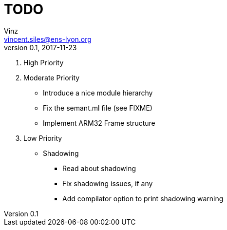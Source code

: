 = TODO
Vinz <vincent.siles@ens-lyon.org>
v0.1, 2017-11-23

. High Priority
. Moderate Priority
* Introduce a nice module hierarchy
* Fix the semant.ml file (see FIXME)
* Implement ARM32 Frame structure
. Low Priority
* Shadowing
** Read about shadowing
** Fix shadowing issues, if any
** Add compilator option to print shadowing warning
